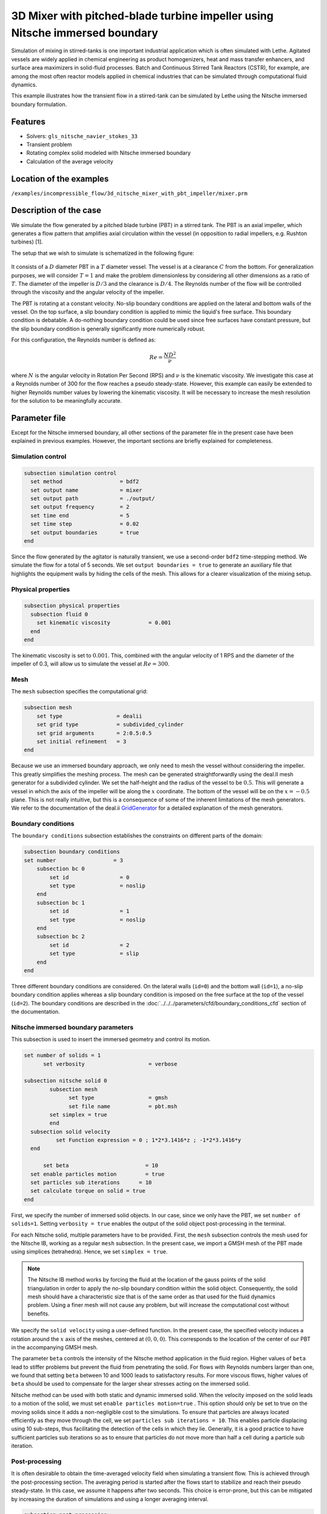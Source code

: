 ===============================================================================
3D Mixer with pitched-blade turbine impeller using Nitsche immersed boundary
===============================================================================

Simulation of mixing in stirred-tanks is one important industrial application which is often simulated with Lethe. Agitated vessels are widely applied in chemical engineering as product homogenizers, heat and mass transfer enhancers, and surface area maximizers in solid-fluid processes. Batch and Continuous Stirred Tank Reactors (CSTR), for example, are among the most often reactor models applied in chemical industries that can be simulated through computational fluid dynamics.

This example illustrates how the transient flow in a stirred-tank can be simulated by Lethe using the Nitsche immersed boundary formulation.

Features
----------------------------------
- Solvers: ``gls_nitsche_navier_stokes_33``
- Transient problem
- Rotating complex solid modeled with Nitsche immersed boundary
- Calculation of the average velocity


Location of the examples
------------------------
``/examples/incompressible_flow/3d_nitsche_mixer_with_pbt_impeller/mixer.prm``


Description of the case
-----------------------

We simulate the flow generated by a pitched blade turbine (PBT) in a stirred tank. The PBT is an axial impeller, which generates a flow pattern that amplifies axial circulation within the vessel (in opposition to radial impellers, e.g. Rushton turbines) [1].

The setup that we wish to simulate is schematized in the following figure:

  .. image:: images/scheme_tank.png
   :alt: The geometry and boundary conditions
   :align: center
   :name: geometry
   :height: 12cm



It consists of a :math:`D` diameter PBT in a :math:`T` diameter vessel. The vessel is at a clearance :math:`C` from the bottom. For generalization purposes, we will consider :math:`T=1` and make the problem dimensionless by considering all other dimensions as a ratio of :math:`T`. The diameter of the impeller is :math:`D/3` and the clearance is :math:`D/4`. The Reynolds number of the flow will be controlled through the viscosity and the angular velocity of the impeller.

The PBT is rotating at a constant velocity. No-slip boundary conditions are applied on the lateral and bottom walls of the vessel. On the top surface, a slip boundary condition is applied to mimic the liquid's free surface. This boundary condition is debatable. A do-nothing boundary condition could be used since free surfaces have constant pressure, but the slip boundary condition is generally significantly more numerically robust.

For this configuration, the Reynolds number is defined as:

  .. math::
    Re = \frac{ND^2}{\nu}

where :math:`N` is the angular velocity in Rotation Per Second (RPS) and :math:`\nu` is the kinematic viscosity. We investigate this case at a Reynolds number of 300 for the flow reaches a pseudo steady-state. However, this example can easily be extended to higher Reynolds number values by lowering the kinematic viscosity. It will be necessary to increase the mesh resolution for the solution to be meaningfully accurate.


Parameter file
--------------

Except for the Nitsche immersed boundary, all other sections of the parameter file in the present case have been explained in previous examples. However, the important sections are briefly explained for completeness.

Simulation control
~~~~~~~~~~~~~~~~~~~

.. code-block:: text

    subsection simulation control
      set method                  = bdf2
      set output name             = mixer
      set output path             = ./output/
      set output frequency        = 2
      set time end                = 5
      set time step               = 0.02
      set output boundaries       = true
    end

Since the flow generated by the agitator is naturally transient, we use a second-order ``bdf2`` time-stepping method. We simulate the flow for a total of 5 seconds. We set ``output boundaries = true`` to generate an auxiliary file that highlights the equipment walls by hiding the cells of the mesh. This allows for a clearer visualization of the mixing setup.

Physical properties
~~~~~~~~~~~~~~~~~~~

.. code-block:: text

  subsection physical properties
    subsection fluid 0
      set kinematic viscosity            = 0.001
    end
  end

The kinematic viscosity is set to :math:`0.001`. This, combined with the angular velocity of 1 RPS and the diameter of the impeller of 0.3, will allow us to simulate the vessel at :math:`Re=300`.


Mesh
~~~~~

The ``mesh`` subsection specifies the computational grid:

.. code-block:: text

  subsection mesh
      set type                 = dealii
      set grid type            = subdivided_cylinder
      set grid arguments       = 2:0.5:0.5
      set initial refinement   = 3
  end

Because we use an immersed boundary approach, we only need to mesh the vessel without considering the impeller. This greatly simplifies the meshing process. The mesh can be generated straightforwardly using the deal.II mesh generator for a subdivided cylinder. We set the half-height and the radius of the vessel to be :math:`0.5`. This will generate a vessel in which the axis of the impeller will be along the :math:`x` coordinate. The bottom of the vessel will be on the :math:`x=-0.5` plane. This is not really intuitive, but this is a consequence of some of the inherent limitations of the mesh generators. We refer to the documentation of the deal.ii `GridGenerator <https://www.dealii.org/current/doxygen/deal.II/namespaceGridGenerator.html>`_ for a detailed explanation of the mesh generators.


Boundary conditions
~~~~~~~~~~~~~~~~~~~

The ``boundary conditions`` subsection establishes the constraints on different parts of the domain:

.. code-block:: text

    subsection boundary conditions
    set number                  = 3
        subsection bc 0
            set id                = 0
            set type              = noslip
        end
        subsection bc 1
            set id                = 1
            set type              = noslip
        end
        subsection bc 2
            set id                = 2
            set type              = slip
        end
    end


Three different boundary conditions are considered. On the lateral walls (``id=0``) and the bottom wall (``id=1``), a no-slip boundary condition applies whereas a slip boundary condition is imposed on the free surface at the top of the vessel (``id=2``). The boundary conditions are described in the :doc:`../../../parameters/cfd/boundary_conditions_cfd` section of the documentation.

Nitsche immersed boundary parameters
~~~~~~~~~~~~~~~~~~~~~~~~~~~~~~~~~~~~~~~

This subsection is used to insert the immersed geometry and control its motion.


.. code-block:: text

  set number of solids = 1
	set verbosity 			 = verbose

  subsection nitsche solid 0
	  subsection mesh
      		set type                 = gmsh
      		set file name            = pbt.msh
          set simplex = true
	  end
    subsection solid velocity
	    set Function expression = 0 ; 1*2*3.1416*z ; -1*2*3.1416*y
    end

   	set beta 			= 10
    set enable particles motion		= true
    set particles sub iterations      = 10
    set calculate torque on solid = true
  end

First, we specify the number of immersed solid objects. In our case, since we only have the PBT, we set ``number of solids=1``.  Setting ``verbosity = true`` enables the output of the solid object post-processing in the terminal.

For each Nitsche solid, multiple parameters have to be provided. First, the ``mesh`` subsection controls the mesh used for the Nitsche IB, working as a regular ``mesh`` subsection. In the present case, we import a GMSH mesh of the PBT made using simplices (tetrahedra). Hence, we set ``simplex = true``.

.. note::
  
  The Nitsche IB method works by forcing the fluid at the location of the gauss points of the solid triangulation in order to apply the no-slip boundary condition within the solid object. Consequently, the solid mesh should have a characteristic size that is of the same order as that used for the fluid dynamics problem. Using a finer mesh will not cause any problem, but will increase the computational cost without benefits.


We specify the ``solid velocity`` using a user-defined function. In the present case, the specified velocity induces a rotation around the :math:`x` axis of the meshes, centered at :math:`(0,0,0)`. This corresponds to the location of the center of our PBT in the accompanying GMSH mesh.

The parameter ``beta`` controls the intensity of the Nitsche method application in the fluid region. Higher values of ``beta`` lead to stiffer problems but prevent the fluid from penetrating the solid. For flows with Reynolds numbers larger than one, we found that setting ``beta`` between 10 and 1000 leads to satisfactory results. For more viscous flows, higher values of ``beta`` should be used to compensate for the larger shear stresses acting on the immersed solid.

Nitsche method can be used with both static and dynamic immersed solid. When the velocity imposed on the solid leads to a motion of the solid, we must set ``enable particles motion=true`` . This option should only be set to true on the moving solids since it adds a non-negligible cost to the simulations. To ensure that particles are always located efficiently as they move through the cell, we set ``particles sub iterations = 10``. This enables particle displacing using 10 sub-steps, thus facilitating the detection of the cells in which they lie. Generally, it is a good practice to have sufficient particles sub iterations so as to ensure that particles do not move more than half a cell during a particle sub iteration.


Post-processing
~~~~~~~~~~~~~~~~~~~~~~~~~~~~

It is often desirable to obtain the time-averaged velocity field when simulating a transient flow. This is achieved through the post-processing section. The averaging period is started after the flows start to stabilize and reach their pseudo steady-state. In this case, we assume it happens after two seconds. This choice is error-prone, but this can be mitigated by increasing the duration of simulations and using a longer averaging interval.

.. code-block:: text

  subsection post-processing
     set calculate average velocities = true
     set initial time = 2
  end

Non-linear solver parameters
~~~~~~~~~~~~~~~~~~~~~~~~~~~~

Since this is a transient problem, it is not highly non-linear except for the first few iterations. Thus, we use standard non-linear solver parameters.


.. code-block:: text

  subsection non-linear solver
    set tolerance               = 1e-4
    set max iterations          = 10
    set verbosity               = verbose
    set solver                  = inexact_newton
  end

Because the assembly of the Nitsche restriction for the immersed boundary is relatively expensive, we reuse the Jacobian matrix as much as possible. This is accomplished by setting ``solver=inexact_newton``.

Linear solver parameters
~~~~~~~~~~~~~~~~~~~~~~~~~~~~

Relatively standard parameters are used for the linear solver. From our experience, the AMG preconditioner is more robust with the Nitsche IB than the traditional ILU.

.. code-block:: text

  subsection linear solver
    set method                    = amg
    set max iters                 = 200
    set relative residual         = 1e-3
    set minimum residual          = 1e-7
    set amg preconditioner ilu fill                  = 0
    set amg preconditioner ilu absolute tolerance    = 1e-8
    set amg preconditioner ilu relative tolerance    = 2.00
    set amg aggregation threshold = 1e-10  
    set amg smoother sweeps       = 2      
    set amg smoother overlap      = 1      
    set verbosity                 = verbose
    set max krylov vectors      = 200
  end

Running the simulation
----------------------
Launching the simulation is as simple as specifying the executable name and the parameter file. Assuming that the ``gls_nitsche_navier_stokes_33`` executable is within your path, the simulation can be launched by typing:

.. code-block:: text

  gls_nitsche_navier_stokes_33 mixer.prm

Lethe generates a larger number of files when the Nitsche immersed boundary is used. The ``mixer.pvd`` contains the 3D visualization of the velocity, pressure, and auxiliary variables such as the average velocity. Additional files will also be generated, notably the ``mixer_solid_triangulation_00.pvd`` and ``mixer_solid_particles_00.pvd``, corresponding to the Nitsche IB mesh and the discrete particles inserted at the Gauss points of the solid triangulation, respectively. The solid particles enable the Nitsche restriction visualization, while the solid triangulation is used for animation purposes.

Results
~~~~~~~~~

The following movie shows the evolution of the velocity magnitude as a function of time in a cut perpendicular to the radius of the vessel with and without the mesh :

.. raw:: html

    <iframe width="560" height="315" src="https://youtu.be/rt6PAvgMkio" frameborder="0" allowfullscreen></iframe>

.. raw:: html

   <iframe width="560" height="315" src="https://youtu.be/jvaT76qBBTs" frameborder="0" allowfullscreen></iframe>

Whereas the next one show the evolution of the axial velocity pattern in the same cut:

.. raw:: html

    <iframe width="560" height="315" src="https://youtu.be/8b0ETD8EkQc" frameborder="0" allowfullscreen></iframe>


Finally, the following animation illustrates the axial velocity pattern in an axial cut of the vessel:

.. raw:: html

    <iframe width="560" height="315" src="https://youtu.be/_VUoN8TGsJ4" frameborder="0" allowfullscreen></iframe>


From these animations, we can see that the impeller generates an axial pumping flow. The fluid is diagonally propelled from the blade to the lateral walls and rises along the outer periphery of the vessel before circulating down along the shaft. Although the transient flow patterns are clear, looking at the time-averaged velocity field is also relevant. The following figures show the time-averaged axial velocity in the axial plane:

  .. image:: images/averaged_axial_velocity.png
   :alt: Time-averaged axial velocity
   :align: center
   :name: axial_velocity


Clearly, the fluid is descending along the shaft and rises along the lateral walls of the vessel.
Multiple analyses can be done with this type of simulation. For example, one can monitor the torque on the impeller as a function of the Reynolds number to generate the power curve of the agitator. One could also leverage the tracer multiphysics module to measure the mixing time of the tank and/or identify the presence of dead zones.


Possibilities for extension
----------------------------

- **Increase the Reynolds number:** Using a finer grid, this example can be launched at even higher Reynolds numbers. In the latter case, the flow is significantly more unsteady.

- **Calculate the mixing time using the passive tracer physics:** Using the passive tracer physics and the built-in post-processing tool, the mixing time in the vessel can be easily calculated.


References
----------------------------

[1] Paul, Edward L., Victor A. Atiemo-Obeng, and Suzanne M. Kresta, eds. Handbook of industrial mixing: science and practice. Vol. 1. John Wiley & Sons, 2003.
